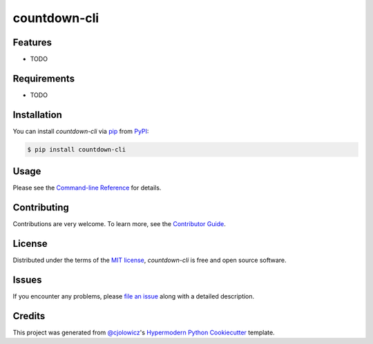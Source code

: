 countdown-cli
=============

|PyPI| |Status| |Python Version| |License|

|Read the Docs| |Tests| |Codecov|

|pre-commit| |Black|

.. |PyPI| image:: https://img.shields.io/pypi/v/countdown-cli.svg
   :target: https://pypi.org/project/countdown-cli/
   :alt: PyPI
.. |Status| image:: https://img.shields.io/pypi/status/countdown-cli.svg
   :target: https://pypi.org/project/countdown-cli/
   :alt: Status
.. |Python Version| image:: https://img.shields.io/pypi/pyversions/countdown-cli
   :target: https://pypi.org/project/countdown-cli
   :alt: Python Version
.. |License| image:: https://img.shields.io/pypi/l/countdown-cli
   :target: https://opensource.org/licenses/MIT
   :alt: License
.. |Read the Docs| image:: https://img.shields.io/readthedocs/countdown-cli/latest.svg?label=Read%20the%20Docs
   :target: https://countdown-cli.readthedocs.io/
   :alt: Read the documentation at https://countdown-cli.readthedocs.io/
.. |Tests| image:: https://github.com/treyhunner/countdown-cli/workflows/Tests/badge.svg
   :target: https://github.com/treyhunner/countdown-cli/actions?workflow=Tests
   :alt: Tests
.. |Codecov| image:: https://codecov.io/gh/treyhunner/countdown-cli/branch/main/graph/badge.svg
   :target: https://codecov.io/gh/treyhunner/countdown-cli
   :alt: Codecov
.. |pre-commit| image:: https://img.shields.io/badge/pre--commit-enabled-brightgreen?logo=pre-commit&logoColor=white
   :target: https://github.com/pre-commit/pre-commit
   :alt: pre-commit
.. |Black| image:: https://img.shields.io/badge/code%20style-black-000000.svg
   :target: https://github.com/psf/black
   :alt: Black


Features
--------

* TODO


Requirements
------------

* TODO


Installation
------------

You can install *countdown-cli* via pip_ from PyPI_:

.. code:: console

   $ pip install countdown-cli


Usage
-----

Please see the `Command-line Reference <Usage_>`_ for details.


Contributing
------------

Contributions are very welcome.
To learn more, see the `Contributor Guide`_.


License
-------

Distributed under the terms of the `MIT license`_,
*countdown-cli* is free and open source software.


Issues
------

If you encounter any problems,
please `file an issue`_ along with a detailed description.


Credits
-------

This project was generated from `@cjolowicz`_'s `Hypermodern Python Cookiecutter`_ template.

.. _@cjolowicz: https://github.com/cjolowicz
.. _Cookiecutter: https://github.com/audreyr/cookiecutter
.. _MIT license: https://opensource.org/licenses/MIT
.. _PyPI: https://pypi.org/
.. _Hypermodern Python Cookiecutter: https://github.com/cjolowicz/cookiecutter-hypermodern-python
.. _file an issue: https://github.com/treyhunner/countdown-cli/issues
.. _pip: https://pip.pypa.io/
.. github-only
.. _Contributor Guide: CONTRIBUTING.rst
.. _Usage: https://countdown-cli.readthedocs.io/en/latest/usage.html
